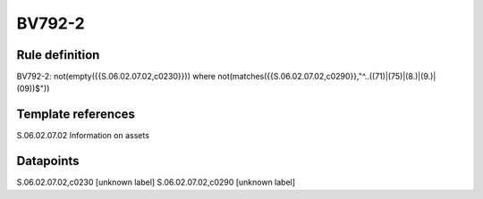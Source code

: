 =======
BV792-2
=======

Rule definition
---------------

BV792-2: not(empty({{S.06.02.07.02,c0230}})) where not(matches({{S.06.02.07.02,c0290}},"^..((71)|(75)|(8.)|(9.)|(09))$"))


Template references
-------------------

S.06.02.07.02 Information on assets


Datapoints
----------

S.06.02.07.02,c0230 [unknown label]
S.06.02.07.02,c0290 [unknown label]


